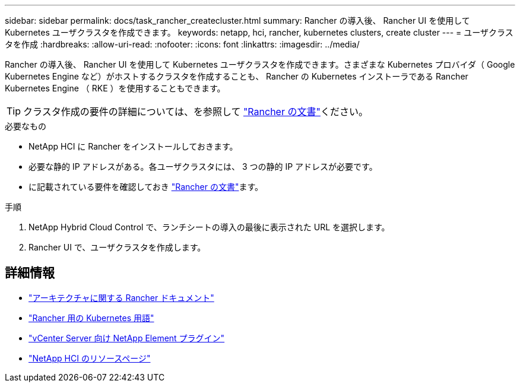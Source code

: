 ---
sidebar: sidebar 
permalink: docs/task_rancher_createcluster.html 
summary: Rancher の導入後、 Rancher UI を使用して Kubernetes ユーザクラスタを作成できます。 
keywords: netapp, hci, rancher, kubernetes clusters, create cluster 
---
= ユーザクラスタを作成
:hardbreaks:
:allow-uri-read: 
:nofooter: 
:icons: font
:linkattrs: 
:imagesdir: ../media/


[role="lead"]
Rancher の導入後、 Rancher UI を使用して Kubernetes ユーザクラスタを作成できます。さまざまな Kubernetes プロバイダ（ Google Kubernetes Engine など）がホストするクラスタを作成することも、 Rancher の Kubernetes インストーラである Rancher Kubernetes Engine （ RKE ）を使用することもできます。


TIP: クラスタ作成の要件の詳細については、を参照して https://rancher.com/docs/rancher/v2.x/en/cluster-provisioning/["Rancher の文書"^]ください。

.必要なもの
* NetApp HCI に Rancher をインストールしておきます。
* 必要な静的 IP アドレスがある。各ユーザクラスタには、 3 つの静的 IP アドレスが必要です。
* に記載されている要件を確認しておき https://rancher.com/docs/rancher/v2.x/en/cluster-provisioning/["Rancher の文書"^]ます。


.手順
. NetApp Hybrid Cloud Control で、ランチシートの導入の最後に表示された URL を選択します。
. Rancher UI で、ユーザクラスタを作成します。


[discrete]
== 詳細情報

* https://rancher.com/docs/rancher/v2.x/en/overview/architecture/["アーキテクチャに関する Rancher ドキュメント"^]
* https://rancher.com/docs/rancher/v2.x/en/overview/concepts/["Rancher 用の Kubernetes 用語"^]
* https://docs.netapp.com/us-en/vcp/index.html["vCenter Server 向け NetApp Element プラグイン"^]
* https://www.netapp.com/us/documentation/hci.aspx["NetApp HCI のリソースページ"^]

